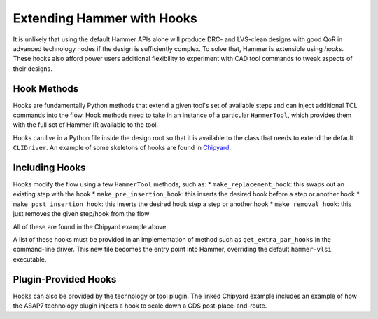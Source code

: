 Extending Hammer with Hooks
=======================================

It is unlikely that using the default Hammer APIs alone will produce DRC- and LVS-clean designs with good QoR in advanced technology nodes if the design is sufficiently complex.
To solve that, Hammer is extensible using *hooks*.
These hooks also afford power users additional flexibility to experiment with CAD tool commands to tweak aspects of their designs.

Hook Methods
------------

Hooks are fundamentally Python methods that extend a given tool's set of available steps and can inject additional TCL commands into the flow. Hook methods need to take in an instance of a particular ``HammerTool``, which provides them with the full set of Hammer IR available to the tool.

Hooks can live in a Python file inside the design root so that it is available to the class that needs to extend the default ``CLIDriver``. An example of some skeletons of hooks are found in `Chipyard <https://github.com/ucb-bar/chipyard/blob/master/vlsi/example-vlsi>`__.

Including Hooks
----------------

Hooks modify the flow using a few ``HammerTool`` methods, such as:
* ``make_replacement_hook``: this swaps out an existing step with the hook
* ``make_pre_insertion_hook``: this inserts the desired hook before a step or another hook
* ``make_post_insertion_hook``: this inserts the desired hook step a step or another hook
* ``make_removal_hook``: this just removes the given step/hook from the flow

All of these are found in the Chipyard example above.

A list of these hooks must be provided in an implementation of method such as ``get_extra_par_hooks`` in the command-line driver. This new file becomes the entry point into Hammer, overriding the default ``hammer-vlsi`` executable.

Plugin-Provided Hooks
---------------------

Hooks can also be provided by the technology or tool plugin. The linked Chipyard example includes an example of how the ASAP7 technology plugin injects a hook to scale down a GDS post-place-and-route.
